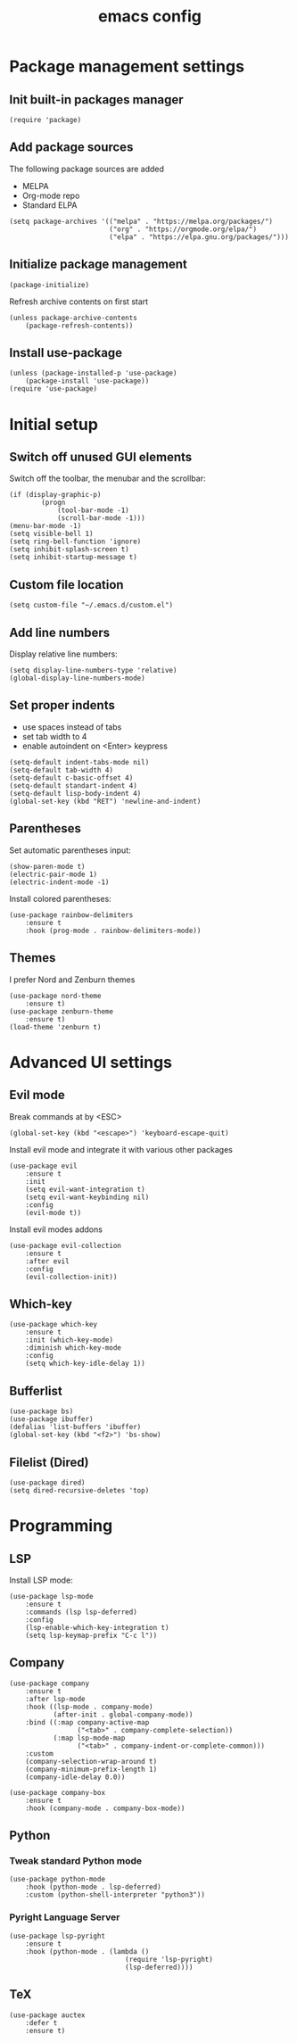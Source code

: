 #+title: emacs config
#+property: header-args :tangle .emacs

* Package management settings

** Init built-in packages manager

#+begin_src elisp
(require 'package)
#+end_src

** Add package sources

The following package sources are added
- MELPA
- Org-mode repo
- Standard ELPA

#+begin_src elisp
(setq package-archives '(("melpa" . "https://melpa.org/packages/")
                         ("org" . "https://orgmode.org/elpa/")
                         ("elpa" . "https://elpa.gnu.org/packages/")))
#+end_src

** Initialize package management

#+begin_src elisp
(package-initialize)
#+end_src

Refresh archive contents on first start

#+begin_src elisp
(unless package-archive-contents
    (package-refresh-contents))
#+end_src

** Install use-package

#+begin_src elisp
(unless (package-installed-p 'use-package)
    (package-install 'use-package))
(require 'use-package)
#+end_src

* Initial setup

** Switch off unused GUI elements

Switch off the toolbar, the menubar and the scrollbar:

#+begin_src elisp
(if (display-graphic-p)
        (progn
            (tool-bar-mode -1)
            (scroll-bar-mode -1)))
(menu-bar-mode -1)
(setq visible-bell 1)
(setq ring-bell-function 'ignore)
(setq inhibit-splash-screen t)
(setq inhibit-startup-message t)
#+end_src

** Custom file location 

#+begin_src elisp
(setq custom-file "~/.emacs.d/custom.el")
#+end_src

** Add line numbers

Display relative line numbers:

#+begin_src elisp
(setq display-line-numbers-type 'relative)
(global-display-line-numbers-mode)
#+end_src

** Set proper indents

- use spaces instead of tabs
- set tab width to 4
- enable autoindent on <Enter> keypress

#+begin_src elisp
(setq-default indent-tabs-mode nil)
(setq-default tab-width 4)
(setq-default c-basic-offset 4)
(setq-default standart-indent 4)
(setq-default lisp-body-indent 4)
(global-set-key (kbd "RET") 'newline-and-indent)
#+end_src

** Parentheses

Set automatic parentheses input:

#+begin_src elisp
(show-paren-mode t)
(electric-pair-mode 1)
(electric-indent-mode -1)
#+end_src

Install colored parentheses:

#+begin_src elisp
(use-package rainbow-delimiters
    :ensure t
    :hook (prog-mode . rainbow-delimiters-mode))
#+end_src

** Themes

I prefer Nord and Zenburn themes

#+begin_src elisp
(use-package nord-theme
    :ensure t)
(use-package zenburn-theme
    :ensure t)
(load-theme 'zenburn t)
#+end_src

* Advanced UI settings

** Evil mode

Break commands at by <ESC>

#+begin_src elisp
(global-set-key (kbd "<escape>") 'keyboard-escape-quit)
#+end_src

Install evil mode and integrate it with various other packages

#+begin_src elisp
(use-package evil
    :ensure t
    :init
    (setq evil-want-integration t)
    (setq evil-want-keybinding nil)
    :config
    (evil-mode t))
#+end_src

Install evil modes addons

#+begin_src elisp
(use-package evil-collection
    :ensure t
    :after evil
    :config
    (evil-collection-init))
#+end_src

** Which-key

#+begin_src elisp
(use-package which-key
    :ensure t
    :init (which-key-mode)
    :diminish which-key-mode
    :config
    (setq which-key-idle-delay 1))
#+end_src

** Bufferlist

#+begin_src elisp
(use-package bs)
(use-package ibuffer)
(defalias 'list-buffers 'ibuffer)
(global-set-key (kbd "<f2>") 'bs-show)
#+end_src

** Filelist (Dired)

#+begin_src elisp
(use-package dired)
(setq dired-recursive-deletes 'top)
#+end_src

* Programming

** LSP

Install LSP mode:

#+begin_src elisp
(use-package lsp-mode
    :ensure t
    :commands (lsp lsp-deferred)
    :config
    (lsp-enable-which-key-integration t)
    (setq lsp-keymap-prefix "C-c l"))
#+end_src

** Company

#+begin_src elisp
(use-package company
    :ensure t
    :after lsp-mode
    :hook ((lsp-mode . company-mode)
           (after-init . global-company-mode))
    :bind ((:map company-active-map
                 ("<tab>" . company-complete-selection))
           (:map lsp-mode-map
                 ("<tab>" . company-indent-or-complete-common)))
    :custom
    (company-selection-wrap-around t)
    (company-minimum-prefix-length 1)
    (company-idle-delay 0.0))

(use-package company-box
    :ensure t
    :hook (company-mode . company-box-mode))
#+end_src

** Python

*** Tweak standard Python mode

#+begin_src elisp
(use-package python-mode
    :hook (python-mode . lsp-deferred)
    :custom (python-shell-interpreter "python3"))
#+end_src

*** Pyright Language Server

#+begin_src elisp
(use-package lsp-pyright
    :ensure t
    :hook (python-mode . (lambda ()
                             (require 'lsp-pyright)
                             (lsp-deferred))))
#+end_src

** TeX

#+begin_src elisp
(use-package auctex
    :defer t
    :ensure t)
#+end_src
